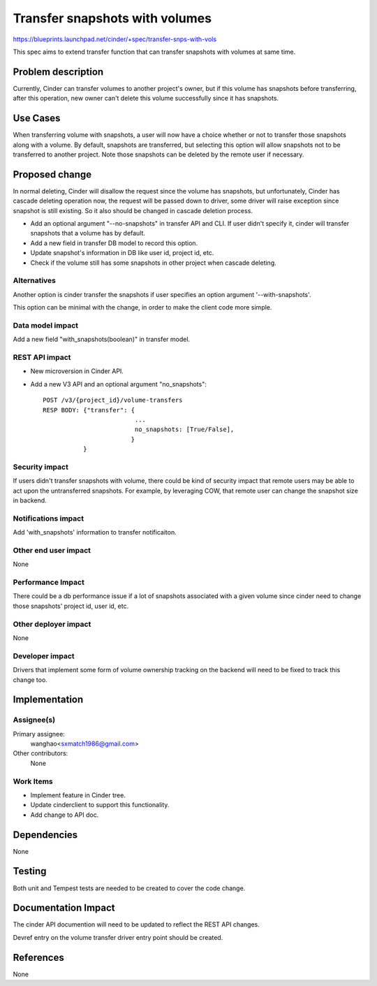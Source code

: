 ..
 This work is licensed under a Creative Commons Attribution 3.0 Unported
 License.

 http://creativecommons.org/licenses/by/3.0/legalcode

==========================================
Transfer snapshots with volumes
==========================================

https://blueprints.launchpad.net/cinder/+spec/transfer-snps-with-vols

This spec aims to extend transfer function that can transfer snapshots
with volumes at same time.

Problem description
===================

Currently, Cinder can transfer volumes to another project's owner, but
if this volume has snapshots before transferring, after this operation,
new owner can't delete this volume successfully since it has snapshots.

Use Cases
=========

When transferring volume with snapshots, a user will now have a choice whether
or not to transfer those snapshots along with a volume. By default, snapshots
are transferred, but selecting this option will allow snapshots not to be
transferred to another project.
Note those snapshots can be deleted by the remote user if necessary.

Proposed change
===============

In normal deleting, Cinder will disallow the request since the volume has
snapshots,  but unfortunately, Cinder has cascade deleting operation now,
the request will be passed down to driver, some driver will raise
exception since snapshot is still existing. So it also should be changed in
cascade deletion process.

* Add an optional argument "--no-snapshots" in transfer API and CLI. If user
  didn't specify it, cinder will transfer snapshots that a volume has by
  default.
* Add a new field in transfer DB model to record this option.
* Update snapshot's information in DB like user id, project id, etc.
* Check if the volume still has some snapshots in other project when cascade
  deleting.


Alternatives
------------

Another option is cinder transfer the snapshots if user specifies an option
argument '--with-snapshots'.

This option can be minimal with the change, in order to make the client code
more simple.

Data model impact
-----------------

Add a new field "with_snapshots(boolean)" in transfer model.


REST API impact
---------------

* New microversion in Cinder API.

* Add a new V3 API and an optional argument "no_snapshots"::

    POST /v3/{project_id}/volume-transfers
    RESP BODY: {"transfer": {
                             ...
                             no_snapshots: [True/False],
                            }
               }


Security impact
---------------

If users didn't transfer snapshots with volume, there could be kind of
security impact that remote users may be able to act upon the untransferred
snapshots. For example, by leveraging COW, that remote user can change the
snapshot size in backend.

Notifications impact
--------------------

Add 'with_snapshots' information to transfer notificaiton.

Other end user impact
---------------------

None

Performance Impact
------------------

There could be a db performance issue if a lot of snapshots associated with a
given volume since cinder need to change those snapshots' project id, user id,
etc.

Other deployer impact
---------------------

None


Developer impact
----------------

Drivers that implement some form of volume ownership tracking on
the backend will need to be fixed to track this change too.


Implementation
==============

Assignee(s)
-----------

Primary assignee:
  wanghao<sxmatch1986@gmail.com>

Other contributors:
  None

Work Items
----------

* Implement feature in Cinder tree.
* Update cinderclient to support this functionality.
* Add change to API doc.


Dependencies
============

None


Testing
=======

Both unit and Tempest tests are needed to be created to cover the code change.


Documentation Impact
====================

The cinder API documention will need to be updated to reflect the REST
API changes.

Devref entry on the volume transfer driver entry point should be created.


References
==========
None

